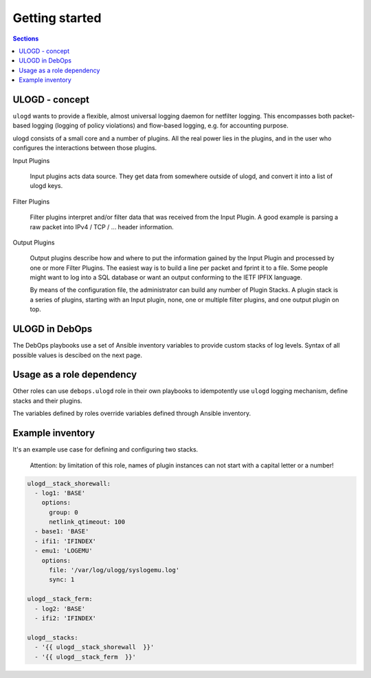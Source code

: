 Getting started
===============

.. contents:: Sections
   :local:

.. _ulogd__ref_ulogd_entry:

ULOGD - concept
---------------

``ulogd`` wants to provide a flexible, almost universal logging daemon for
netfilter logging. This encompasses both packet-based logging (logging of policy
violations) and flow-based logging, e.g. for accounting purpose.

ulogd consists of a small core and a number of plugins. All the real power lies
in the plugins, and in the user who configures the interactions between those
plugins.

Input Plugins

    Input plugins acts data source. They get data from somewhere outside of
    ulogd, and convert it into a list of ulogd keys.

Filter Plugins

    Filter plugins interpret and/or filter data that was received from the
    Input Plugin. A good example is parsing a raw packet into IPv4 / TCP /
    ... header information.

Output Plugins

    Output plugins describe how and where to put the information gained by
    the Input Plugin and processed by one or more Filter Plugins. The
    easiest way is to build a line per packet and fprint it to a file. Some
    people might want to log into a SQL database or want an output
    conforming to the IETF IPFIX language.

    By means of the configuration file, the administrator can build any
    number of Plugin Stacks. A plugin stack is a series of plugins,
    starting with an Input plugin, none, one or multiple filter plugins,
    and one output plugin on top.

.. _ulogd__ref_ulogd__debops:

ULOGD in DebOps
---------------

The DebOps playbooks use a set of Ansible inventory variables to provide custom
stacks of log levels. Syntax of all possible values is descibed on the next
page.

.. _ulogd__ref_ulogd__dependency:

Usage as a role dependency
--------------------------

Other roles can use ``debops.ulogd`` role in their own playbooks
to idempotently use ``ulogd`` logging mechanism, define stacks
and their plugins.

The variables defined by roles override variables defined through Ansible
inventory.

.. _ulogd__ref_ulogd__example:

Example inventory
-----------------
It's an example use case for defining and configuring two stacks.

.. epigraph::
 Attention: by limitation of this role, names of plugin instances can not start
 with a capital letter or a number!

.. code-block:: yaml

   ulogd__stack_shorewall:
     - log1: 'BASE'
       options:
         group: 0
         netlink_qtimeout: 100
     - base1: 'BASE'
     - ifi1: 'IFINDEX'
     - emu1: 'LOGEMU'
       options:
         file: '/var/log/ulogg/syslogemu.log'
         sync: 1

   ulogd__stack_ferm:
     - log2: 'BASE'
     - ifi2: 'IFINDEX'

   ulogd__stacks:
     - '{{ ulogd__stack_shorewall  }}'
     - '{{ ulogd__stack_ferm  }}'

..
 Local Variables:
 mode: rst
 ispell-local-dictionary: "british"
 End:
